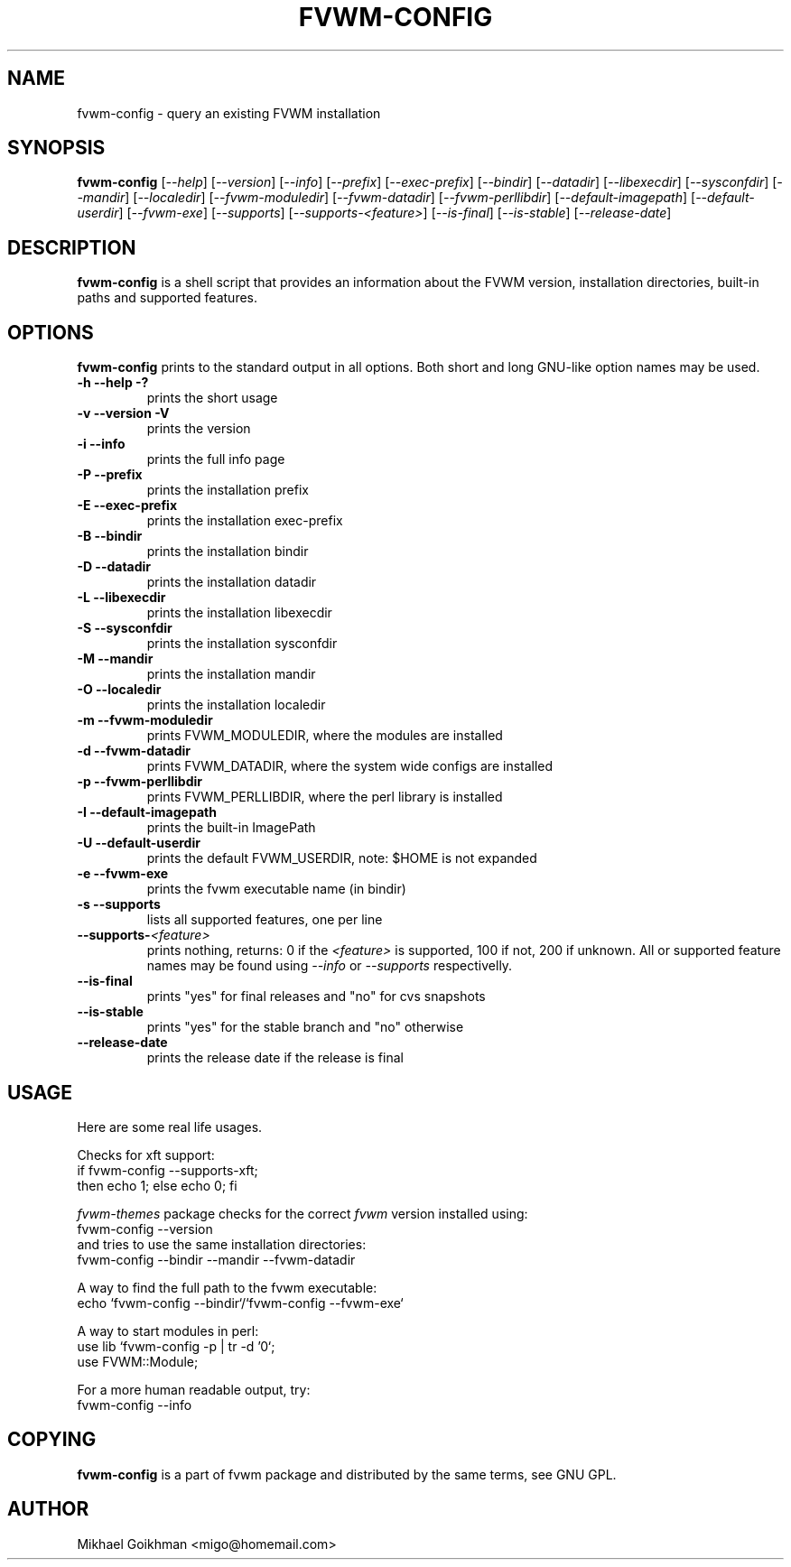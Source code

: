 .\" @(#)fvwm-config 8 Jul 2001
.de EX          \"Begin example
.ne 5
.if n .sp 1
.if t .sp .5
.nf
.in +.5i
..
.de EE
.fi   
.in -.5i
.if n .sp 1
.if t .sp .5
..
.ta .3i .6i .9i 1.2i 1.5i 1.8i
.TH FVWM-CONFIG 1 "25 April 2002" FVWM "FVWM Utilities"
.UC
.SH NAME
fvwm-config \- query an existing FVWM installation
.SH SYNOPSIS
.B fvwm-config
.RI [ --help ]
.RI [ --version ]
.RI [ --info ]
.RI [ --prefix ]
.RI [ --exec-prefix ]
.RI [ --bindir ]
.RI [ --datadir ]
.RI [ --libexecdir ]
.RI [ --sysconfdir ]
.RI [ --mandir ]
.RI [ --localedir ]
.RI [ --fvwm-moduledir ]
.RI [ --fvwm-datadir ]
.RI [ --fvwm-perllibdir ]
.RI [ --default-imagepath ]
.RI [ --default-userdir ]
.RI [ --fvwm-exe ]
.RI [ --supports ]
.RI [ --supports-<feature> ]
.RI [ --is-final ]
.RI [ --is-stable ]
.RI [ --release-date ]
.SH DESCRIPTION
.B fvwm-config
is a shell script that provides an information about the FVWM version,
installation directories, built-in paths and supported features.
.SH OPTIONS
.B fvwm-config
prints to the standard output in all options.
Both short and long GNU-like option names may be used.
.TP
.B -h --help -?
prints the short usage
.TP
.B -v --version -V
prints the version
.TP
.B -i --info
prints the full info page
.TP
.B -P --prefix
prints the installation prefix
.TP
.B -E --exec-prefix
prints the installation exec-prefix
.TP
.B -B --bindir
prints the installation bindir
.TP
.B -D --datadir
prints the installation datadir
.TP
.B -L --libexecdir
prints the installation libexecdir
.TP
.B -S --sysconfdir
prints the installation sysconfdir
.TP
.B -M --mandir
prints the installation mandir
.TP
.B -O --localedir
prints the installation localedir
.TP
.B -m --fvwm-moduledir
prints FVWM_MODULEDIR, where the modules are installed
.TP
.B -d --fvwm-datadir
prints FVWM_DATADIR, where the system wide configs are installed
.TP
.B -p --fvwm-perllibdir
prints FVWM_PERLLIBDIR, where the perl library is installed
.TP
.B -I --default-imagepath
prints the built-in ImagePath
.TP
.B -U --default-userdir
prints the default FVWM_USERDIR, note: $HOME is not expanded
.TP
.B -e --fvwm-exe
prints the fvwm executable name (in bindir)
.TP
.B -s --supports
lists all supported features, one per line
.TP
.BI --supports- <feature>
prints nothing, returns: 0 if the
.I <feature>
is supported, 100 if not, 200 if unknown.
All or supported feature names may be found using
.IR --info " or " --supports
respectivelly.
.TP
.B --is-final
prints "yes" for final releases and "no" for cvs snapshots
.TP
.B --is-stable
prints "yes" for the stable branch and "no" otherwise
.TP
.B --release-date
prints the release date if the release is final
.SH USAGE
Here are some real life usages.

Checks for xft support:
.EX
if fvwm-config --supports-xft;
  then echo 1; else echo 0; fi
.EE

.I fvwm-themes
package checks for the correct
.I fvwm
version installed using:
.EX
fvwm-config --version
.EE
and tries to use the same installation directories:
.EX
fvwm-config --bindir --mandir --fvwm-datadir
.EE

A way to find the full path to the fvwm executable:
.EX
echo `fvwm-config --bindir`/`fvwm-config --fvwm-exe`
.EE

A way to start modules in perl:
.EX
use lib `fvwm-config -p | tr -d '\n'`;
use FVWM::Module;
.EE

For a more human readable output, try:
.EX
fvwm-config --info
.EE
.SH COPYING
.B fvwm-config
is a part of fvwm package and distributed by the same terms, see GNU GPL.
.SH AUTHOR
Mikhael Goikhman <migo@homemail.com>
